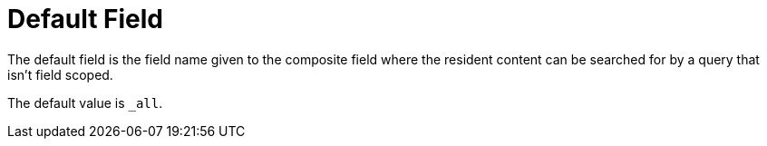 = Default Field

The default field is the field name given to the composite field where the resident content can be searched for by a query that isn't field scoped. 

The default value is `_all`.

